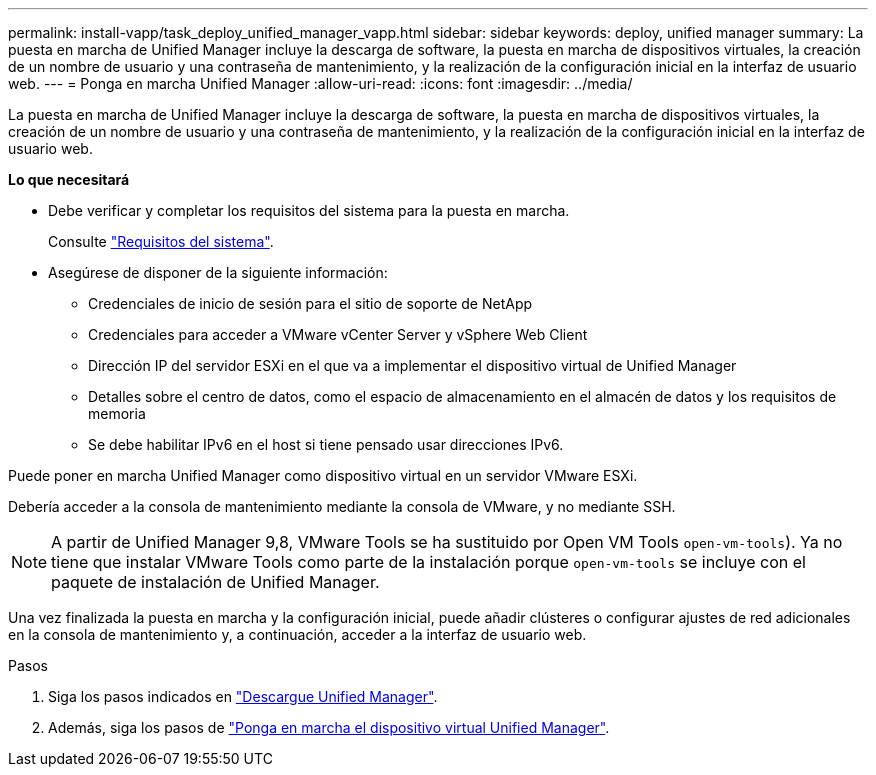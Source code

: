 ---
permalink: install-vapp/task_deploy_unified_manager_vapp.html 
sidebar: sidebar 
keywords: deploy, unified manager 
summary: La puesta en marcha de Unified Manager incluye la descarga de software, la puesta en marcha de dispositivos virtuales, la creación de un nombre de usuario y una contraseña de mantenimiento, y la realización de la configuración inicial en la interfaz de usuario web. 
---
= Ponga en marcha Unified Manager
:allow-uri-read: 
:icons: font
:imagesdir: ../media/


[role="lead"]
La puesta en marcha de Unified Manager incluye la descarga de software, la puesta en marcha de dispositivos virtuales, la creación de un nombre de usuario y una contraseña de mantenimiento, y la realización de la configuración inicial en la interfaz de usuario web.

*Lo que necesitará*

* Debe verificar y completar los requisitos del sistema para la puesta en marcha.
+
Consulte link:concept_requirements_for_installing_unified_manager.html["Requisitos del sistema"].

* Asegúrese de disponer de la siguiente información:
+
** Credenciales de inicio de sesión para el sitio de soporte de NetApp
** Credenciales para acceder a VMware vCenter Server y vSphere Web Client
** Dirección IP del servidor ESXi en el que va a implementar el dispositivo virtual de Unified Manager
** Detalles sobre el centro de datos, como el espacio de almacenamiento en el almacén de datos y los requisitos de memoria
** Se debe habilitar IPv6 en el host si tiene pensado usar direcciones IPv6.




Puede poner en marcha Unified Manager como dispositivo virtual en un servidor VMware ESXi.

Debería acceder a la consola de mantenimiento mediante la consola de VMware, y no mediante SSH.

[NOTE]
====
A partir de Unified Manager 9,8, VMware Tools se ha sustituido por Open VM Tools  `open-vm-tools`). Ya no tiene que instalar VMware Tools como parte de la instalación porque `open-vm-tools` se incluye con el paquete de instalación de Unified Manager.

====
Una vez finalizada la puesta en marcha y la configuración inicial, puede añadir clústeres o configurar ajustes de red adicionales en la consola de mantenimiento y, a continuación, acceder a la interfaz de usuario web.

.Pasos
. Siga los pasos indicados en link:task_download_unified_manager_ova_file.html["Descargue Unified Manager"].
. Además, siga los pasos de link:task_deploy_unified_manager_virtual_appliance_vapp.html["Ponga en marcha el dispositivo virtual Unified Manager"].

